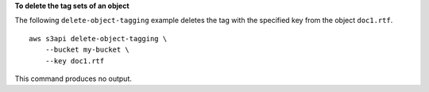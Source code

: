 **To delete the tag sets of an object**

The following ``delete-object-tagging`` example deletes the tag with the specified key from the object ``doc1.rtf``. ::

    aws s3api delete-object-tagging \
        --bucket my-bucket \
        --key doc1.rtf

This command produces no output.